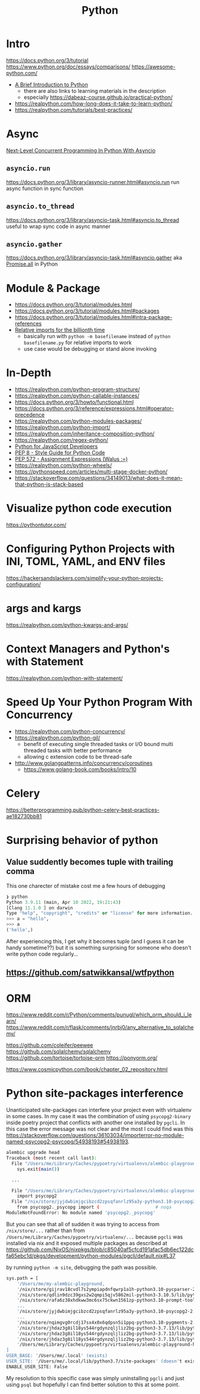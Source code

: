 #+title: Python

* Intro
https://docs.python.org/3/tutorial
https://www.python.org/doc/essays/comparisons/
https://awesome-python.com/

- [[https://www.youtube.com/watch?v=Jbp4l_7kYxE&t=148s][A Brief Introduction to Python]]
  - there are also links to learning materials in the description
  - especially https://dabeaz-course.github.io/practical-python/
- https://realpython.com/how-long-does-it-take-to-learn-python/
- https://realpython.com/tutorials/best-practices/

* Async
[[https://www.youtube.com/watch?v=GpqAQxH1Afc][Next-Level Concurrent Programming In Python With Asyncio]]

** =asyncio.run=
https://docs.python.org/3/library/asyncio-runner.html#asyncio.run
run async function in sync function

** =asyncio.to_thread=
https://docs.python.org/3/library/asyncio-task.html#asyncio.to_thread
useful to wrap sync code in async manner

** =asyncio.gather=
https://docs.python.org/3/library/asyncio-task.html#asyncio.gather
aka [[https://developer.mozilla.org/en-US/docs/Web/JavaScript/Reference/Global_Objects/Promise/all][Promise.all]] in Python

* Module & Package
- https://docs.python.org/3/tutorial/modules.html
- https://docs.python.org/3/tutorial/modules.html#packages
- https://docs.python.org/3/tutorial/modules.html#intra-package-references
- [[https://stackoverflow.com/a/14132912/1570165][Relative imports for the billionth time]]
  - basically run with =python -m basefilename= instead of =python basefilename.py= for relative imports to work
  - use case would be debugging or stand alone invoking

* In-Depth
- https://realpython.com/python-program-structure/
- https://realpython.com/python-callable-instances/
- https://docs.python.org/3/howto/functional.html
- https://docs.python.org/3/reference/expressions.html#operator-precedence
- https://realpython.com/python-modules-packages/
- https://realpython.com/python-import/
- https://realpython.com/inheritance-composition-python/
- https://realpython.com/regex-python/
- [[https://www.valentinog.com/blog/python-for-js/][Python for JavaScript Developers]]
- [[https://peps.python.org/pep-0008/][PEP 8 - Style Guide for Python Code]]
- [[https://peps.python.org/pep-0572/][PEP 572 - Assignment Expressions (Walus :=)]]
- https://realpython.com/python-wheels/
- https://pythonspeed.com/articles/multi-stage-docker-python/
- https://stackoverflow.com/questions/34149013/what-does-it-mean-that-python-is-stack-based

* Visualize python code execution
https://pythontutor.com/

* Configuring Python Projects with INI, TOML, YAML, and ENV files
https://hackersandslackers.com/simplify-your-python-projects-configuration/

* args and kargs
https://realpython.com/python-kwargs-and-args/

* Context Managers and Python's with Statement
https://realpython.com/python-with-statement/

* Speed Up Your Python Program With Concurrency
- https://realpython.com/python-concurrency/
- https://realpython.com/python-gil/
  - benefit of executing single threaded tasks or I/O bound multi threaded tasks with better performance
  - allowing c extension code to be thread-safe
- http://www.golangpatterns.info/concurrency/coroutines
  -  https://www.golang-book.com/books/intro/10

* Celery
https://betterprogramming.pub/python-celery-best-practices-ae182730bb81

* Surprising behavior of python

** Value suddently becomes tuple with trailing comma
This one charecter of mistake cost me a few hours of debugging

#+begin_src python
❯ python
Python 3.9.11 (main, Apr 10 2022, 19:21:43)
[Clang 11.1.0 ] on darwin
Type "help", "copyright", "credits" or "license" for more information.
>>> a = "hello",
>>> a
('hello',)
#+end_src

After experiencing this, I get why it becomes tuple (and I guess it can be handy sometime??) but it is something surprising for someone who doesn't write python code regularly...

** https://github.com/satwikkansal/wtfpython

* ORM
https://www.reddit.com/r/Python/comments/punugl/which_orm_should_i_learn/
https://www.reddit.com/r/flask/comments/jnrbj0/any_alternative_to_sqlalchemy/

https://github.com/coleifer/peewee
https://github.com/sqlalchemy/sqlalchemy
https://github.com/tortoise/tortoise-orm
https://ponyorm.org/

https://www.cosmicpython.com/book/chapter_02_repository.html

* Python site-packages interference

Unanticipated site-packages can interfere your project even with virtualenv in some cases.
In my case it was the combination of using =psycopg2-binary= inside poetry project that conflicts with another one installed by =pgcli=.
In this case the error message was not clear and the most I could find was this https://stackoverflow.com/questions/36103034/importerror-no-module-named-psycopg2-psycopg/54938193#54938193.

#+begin_src bash
alembic upgrade head
Traceback (most recent call last):
  File "/Users/me/Library/Caches/pypoetry/virtualenvs/alembic-playground-hJMT3Y3B-py3.7/bin/alembic", line 8, in <module>
    sys.exit(main())

  ...

  File "/Users/me/Library/Caches/pypoetry/virtualenvs/alembic-playground-hJMT3Y3B-py3.7/lib/python3.7/site-packages/sqlalchemy/dialects/postgresql/psycopg2.py", line 553, in dbapi
    import psycopg2
  File "/nix/store/jyjdwbimjgcibzcd2zpsqfanrlz95a3y-python3.10-psycopg2-2.9.3/lib/python3.10/site-packages/psycopg2/__init__.py", line 51, in <module>
    from psycopg2._psycopg import (                     # noqa
ModuleNotFoundError: No module named 'psycopg2._psycopg'
#+end_src

But you can see that all of sudden it was trying to access from =/nix/store/...= rather than from =/Users/me/Library/Caches/pypoetry/virtualenv/...= because =pgcli= was installed via nix and it exposed multiple packages as described at https://github.com/NixOS/nixpkgs/blob/c85040af5cfcd191afac5db6ec122dcfa65ebc1d/pkgs/development/python-modules/pgcli/default.nix#L37

by running =python -m site=, debugging the path was possible.

#+begin_src bash
sys.path = [
    '/Users/me/my-alembic-playground,
    '/nix/store/gijrav18cvdl7s2ympiapdnfqwrp1a1h-python3.10-pycparser-2.21/lib/python3.10/site-packages',
    '/nix/store/qdlin9dzc39gxs2w2qmpi5qjv5862mil-python3-3.10.5/lib/python3.10/site-packages',
    '/nix/store/rafa6z38xhdkww3mc6sx75ckwn1561zp-python3.10-prompt-toolkit-3.0.28/lib/python3.10/site-packages',
    ...
    '/nix/store/jyjdwbimjgcibzcd2zpsqfanrlz95a3y-python3.10-psycopg2-2.9.3/lib/python3.10/site-packages',
    ...
    '/nix/store/nqimgvg0rcdj17sx4x0x6qdpsn5i1ppq-python3.10-pygments-2.12.0/lib/python3.10/site-packages',
    '/nix/store/jhdaz3g8il18ys544rgdynzqljliz2bg-python3-3.7.13/lib/python37.zip',
    '/nix/store/jhdaz3g8il18ys544rgdynzqljliz2bg-python3-3.7.13/lib/python3.7',
    '/nix/store/jhdaz3g8il18ys544rgdynzqljliz2bg-python3-3.7.13/lib/python3.7/lib-dynload',
    '/Users/me/Library/Caches/pypoetry/virtualenvs/alembic-playground-hJMT3Y3B-py3.7/lib/python3.7/site-packages',
]
USER_BASE: '/Users/me/.local' (exists)
USER_SITE: '/Users/me/.local/lib/python3.7/site-packages' (doesn't exist)
ENABLE_USER_SITE: False
#+end_src

My resolution to this specific case was simply uninstalling =pgcli= and just using =psql= but hopefully I can find better solution to this at some point.
